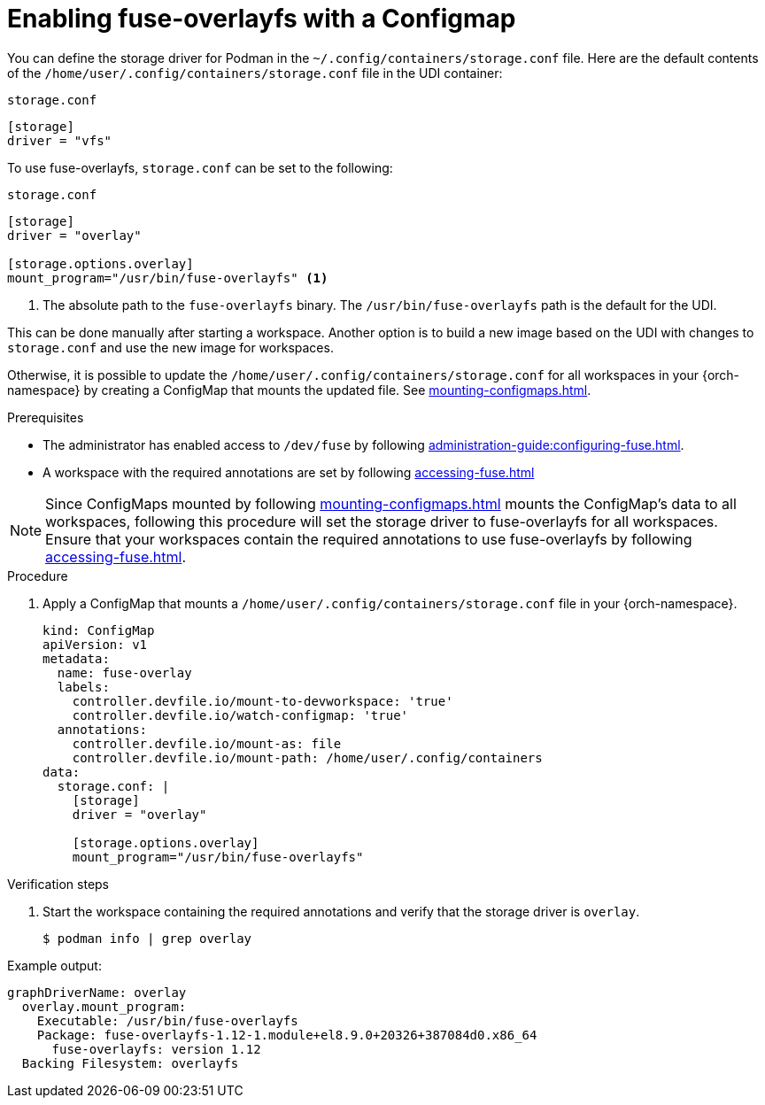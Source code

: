 :_content-type: PROCEDURE
:description: You can enable fuse-overlayfs storage driver for Podman
:keywords: overlay, configmap, podman, storage, driver, fuse-overlayfs
:navtitle: Enabling fuse-overlayfs with a ConfigMap
:page-aliases:

[id="enabling-fuse-overlay-with-a-configmap"]
= Enabling fuse-overlayfs with a Configmap

You can define the storage driver for Podman in the `~/.config/containers/storage.conf` file. Here are the default contents of the `/home/user/.config/containers/storage.conf` file in the UDI container:

.`storage.conf`
[source]
----
[storage]
driver = "vfs"
----

To use fuse-overlayfs, `storage.conf` can be set to the following:

.`storage.conf`
[source]
----
[storage]
driver = "overlay"

[storage.options.overlay]
mount_program="/usr/bin/fuse-overlayfs" <1>
----
<1> The absolute path to the `fuse-overlayfs` binary. The `/usr/bin/fuse-overlayfs` path is the default for the UDI.

This can be done manually after starting a workspace. Another option is to build a new image based on the UDI with changes to `storage.conf` and use the new image for workspaces.

Otherwise, it is possible to update the `/home/user/.config/containers/storage.conf` for all workspaces in your {orch-namespace} by creating a ConfigMap that mounts the updated file. See xref:mounting-configmaps.adoc[].

.Prerequisites

* The administrator has enabled access to `/dev/fuse` by following xref:administration-guide:configuring-fuse.adoc[].

* A workspace with the required annotations are set by following xref:accessing-fuse.adoc[]


[NOTE]
====
Since ConfigMaps mounted by following xref:mounting-configmaps.adoc[] mounts the ConfigMap's data to all workspaces, following this procedure will set the storage driver to fuse-overlayfs for all workspaces. Ensure that your workspaces contain the required annotations to use fuse-overlayfs by following xref:accessing-fuse.adoc[].
====

.Procedure

. Apply a ConfigMap that mounts a `/home/user/.config/containers/storage.conf` file in your {orch-namespace}.
+
[source,yaml,subs="+quotes,+attributes,+macros"]
----
kind: ConfigMap
apiVersion: v1
metadata:
  name: fuse-overlay
  labels:
    controller.devfile.io/mount-to-devworkspace: 'true'
    controller.devfile.io/watch-configmap: 'true'
  annotations:
    controller.devfile.io/mount-as: file
    controller.devfile.io/mount-path: /home/user/.config/containers
data:
  storage.conf: |
    [storage]
    driver = "overlay"

    [storage.options.overlay]
    mount_program="/usr/bin/fuse-overlayfs"
----

.Verification steps

. Start the workspace containing the required annotations and verify that the storage driver is `overlay`.
+
[subs="+attributes,+quotes"]
----
$ podman info | grep overlay
----

Example output:
[subs="+attributes,+quotes"]
----
graphDriverName: overlay
  overlay.mount_program:
    Executable: /usr/bin/fuse-overlayfs
    Package: fuse-overlayfs-1.12-1.module+el8.9.0+20326+387084d0.x86_64
      fuse-overlayfs: version 1.12
  Backing Filesystem: overlayfs
----

